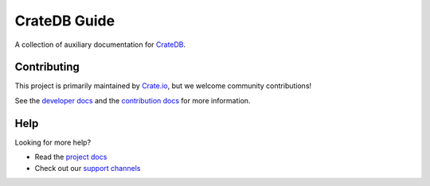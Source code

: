 =============
CrateDB Guide
=============

|build-status| |docs|

A collection of auxiliary documentation for CrateDB_.

Contributing
============

This project is primarily maintained by Crate.io_, but we welcome community
contributions!

See the `developer docs`_ and the `contribution docs`_ for more information.

Help
====

Looking for more help?

- Read the `project docs`_
- Check out our `support channels`_

.. _contribution docs: CONTRIBUTING.rst
.. _Crate.io: http://crate.io/
.. _CrateDB: https://github.com/crate/crate
.. _developer docs: DEVELOP.rst
.. _support channels: https://crate.io/support/
.. _project docs: https://crate.io/docs/crate/guide/en/latest/

.. |build-status| image:: https://img.shields.io/travis/crate/guide.svg?style=flat
    :alt: build status
    :scale: 100%
    :target: https://travis-ci.org/crate/guide

.. |docs| image:: https://readthedocs.org/projects/crate-guide/badge/?version=latest
    :alt: Documentation Status
    :scale: 100%
    :target: https://crate-guide.readthedocs.io/en/latest/?badge=latest
